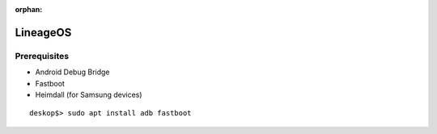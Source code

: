 :orphan:

LineageOS
=========

Prerequisites
-------------

* Android Debug Bridge
* Fastboot
* Heimdall (for Samsung devices)

::

	deskop$> sudo apt install adb fastboot



